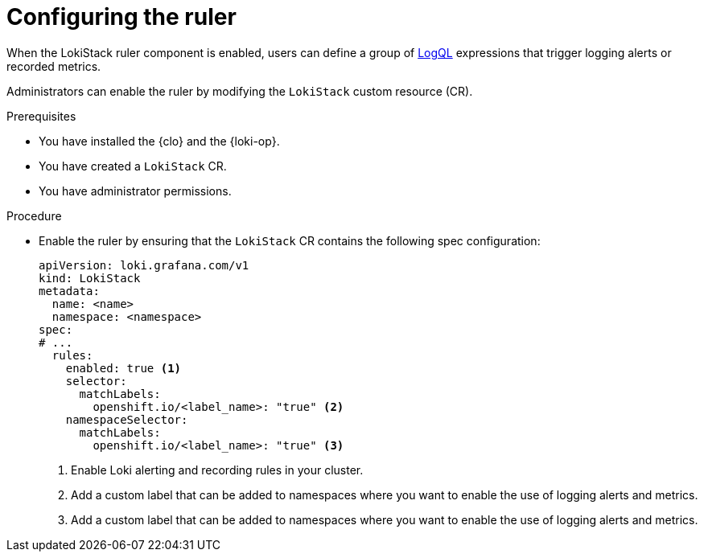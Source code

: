 // Module included in the following assemblies:
//
// * observability/logging/logging_alerts/custom-logging-alerts.adoc

:_mod-docs-content-type: PROCEDURE
[id="configuring-logging-loki-ruler_{context}"]
= Configuring the ruler

When the LokiStack ruler component is enabled, users can define a group of link:https://grafana.com/docs/loki/latest/query/[LogQL] expressions that trigger logging alerts or recorded metrics.

Administrators can enable the ruler by modifying the `LokiStack` custom resource (CR).

.Prerequisites

* You have installed the {clo} and the {loki-op}.
* You have created a `LokiStack` CR.
* You have administrator permissions.

.Procedure

* Enable the ruler by ensuring that the `LokiStack` CR contains the following spec configuration:
+
[source,yaml]
----
apiVersion: loki.grafana.com/v1
kind: LokiStack
metadata:
  name: <name>
  namespace: <namespace>
spec:
# ...
  rules:
    enabled: true <1>
    selector:
      matchLabels:
        openshift.io/<label_name>: "true" <2>
    namespaceSelector:
      matchLabels:
        openshift.io/<label_name>: "true" <3>
----
<1> Enable Loki alerting and recording rules in your cluster.
<2> Add a custom label that can be added to namespaces where you want to enable the use of logging alerts and metrics.
<3> Add a custom label that can be added to namespaces where you want to enable the use of logging alerts and metrics.